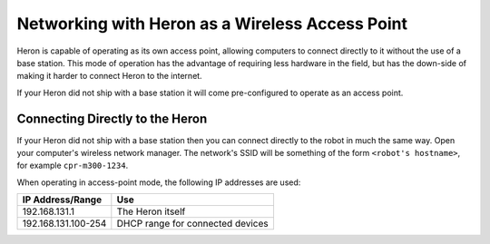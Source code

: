 Networking with Heron as a Wireless Access Point
====================================================

Heron is capable of operating as its own access point, allowing computers to connect directly to it without the use
of a base station.  This mode of operation has the advantage of requiring less hardware in the field, but has the
down-side of making it harder to connect Heron to the internet.

If your Heron did not ship with a base station it will come pre-configured to operate as an access point.


Connecting Directly to the Heron
----------------------------------

If your Heron did not ship with a base station then you can connect directly to the robot in much the same way.
Open your computer's wireless network manager.  The network's SSID will be something of the form ``<robot's hostname>``,
for example ``cpr-m300-1234``.

When operating in access-point mode, the following IP addresses are used:

+---------------------+----------------------------------+
|IP Address/Range     | Use                              |
+=====================+==================================+
| 192.168.131.1       | The Heron itself                 |
+---------------------+----------------------------------+
| 192.168.131.100-254 | DHCP range for connected devices |
+---------------------+----------------------------------+

